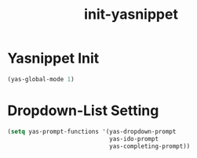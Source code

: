 #+title: init-yasnippet

* Yasnippet Init

#+BEGIN_SRC emacs-lisp
  (yas-global-mode 1)
#+END_SRC

* Dropdown-List Setting
#+BEGIN_SRC emacs-lisp
  (setq yas-prompt-functions '(yas-dropdown-prompt
                               yas-ido-prompt
                               yas-completing-prompt))
#+END_SRC
